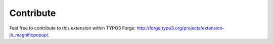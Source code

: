 ﻿

.. ==================================================
.. FOR YOUR INFORMATION
.. --------------------------------------------------
.. -*- coding: utf-8 -*- with BOM.

.. ==================================================
.. DEFINE SOME TEXTROLES
.. --------------------------------------------------
.. role::   underline
.. role::   typoscript(code)
.. role::   ts(typoscript)
   :class:  typoscript
.. role::   php(code)


Contribute
^^^^^^^^^^

Feel free to contribute to this extension within TYPO3 Forge:
`http://forge.typo3.org/projects/extension-jh_magnificpopup/
<http://forge.typo3.org/projects/extension-jh_magnificpopup/>`_.

